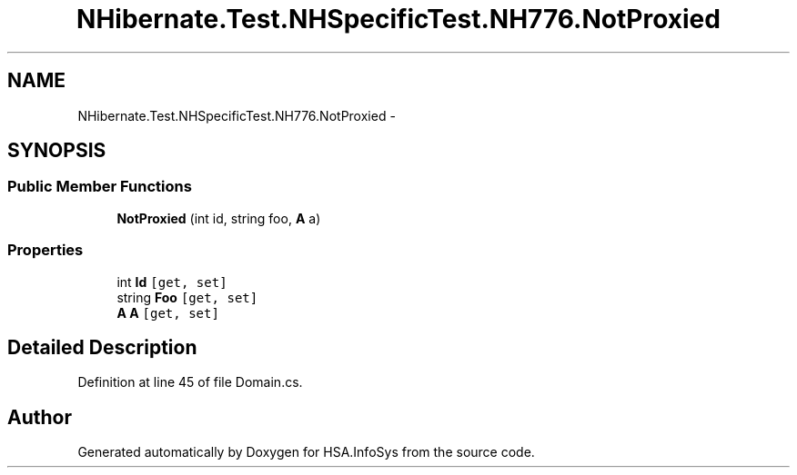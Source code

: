 .TH "NHibernate.Test.NHSpecificTest.NH776.NotProxied" 3 "Fri Jul 5 2013" "Version 1.0" "HSA.InfoSys" \" -*- nroff -*-
.ad l
.nh
.SH NAME
NHibernate.Test.NHSpecificTest.NH776.NotProxied \- 
.SH SYNOPSIS
.br
.PP
.SS "Public Member Functions"

.in +1c
.ti -1c
.RI "\fBNotProxied\fP (int id, string foo, \fBA\fP a)"
.br
.in -1c
.SS "Properties"

.in +1c
.ti -1c
.RI "int \fBId\fP\fC [get, set]\fP"
.br
.ti -1c
.RI "string \fBFoo\fP\fC [get, set]\fP"
.br
.ti -1c
.RI "\fBA\fP \fBA\fP\fC [get, set]\fP"
.br
.in -1c
.SH "Detailed Description"
.PP 
Definition at line 45 of file Domain\&.cs\&.

.SH "Author"
.PP 
Generated automatically by Doxygen for HSA\&.InfoSys from the source code\&.
